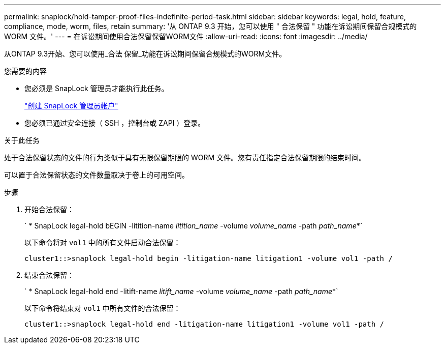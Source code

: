 ---
permalink: snaplock/hold-tamper-proof-files-indefinite-period-task.html 
sidebar: sidebar 
keywords: legal, hold, feature, compliance, mode, worm, files, retain 
summary: '从 ONTAP 9.3 开始，您可以使用 " 合法保留 " 功能在诉讼期间保留合规模式的 WORM 文件。' 
---
= 在诉讼期间使用合法保留保留WORM文件
:allow-uri-read: 
:icons: font
:imagesdir: ../media/


[role="lead"]
从ONTAP 9.3开始、您可以使用_合法 保留_功能在诉讼期间保留合规模式的WORM文件。

.您需要的内容
* 您必须是 SnapLock 管理员才能执行此任务。
+
link:create-compliance-administrator-account-task.html["创建 SnapLock 管理员帐户"]

* 您必须已通过安全连接（ SSH ，控制台或 ZAPI ）登录。


.关于此任务
处于合法保留状态的文件的行为类似于具有无限保留期限的 WORM 文件。您有责任指定合法保留期限的结束时间。

可以置于合法保留状态的文件数量取决于卷上的可用空间。

.步骤
. 开始合法保留：
+
` * SnapLock legal-hold bEGIN -litition-name _litition_name_ -volume _volume_name_ -path _path_name_*`

+
以下命令将对 `vol1` 中的所有文件启动合法保留：

+
[listing]
----
cluster1::>snaplock legal-hold begin -litigation-name litigation1 -volume vol1 -path /
----
. 结束合法保留：
+
` * SnapLock legal-hold end -litift-name _litift_name_ -volume _volume_name_ -path _path_name_*`

+
以下命令将结束对 `vol1` 中所有文件的合法保留：

+
[listing]
----
cluster1::>snaplock legal-hold end -litigation-name litigation1 -volume vol1 -path /
----

